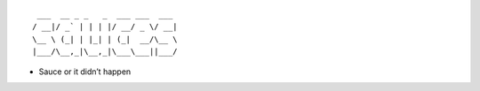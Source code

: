 ::

    ___  __ _ _   _  ___ ___  ___
   / __|/ _` | | | |/ __/ _ \/ __|
   \__ \ (_| | |_| | (_|  __/\__ \
   |___/\__,_|\__,_|\___\___||___/

-  Sauce or it didn’t happen
